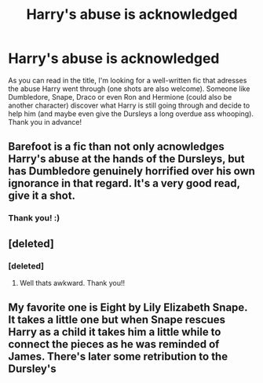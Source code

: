 #+TITLE: Harry's abuse is acknowledged

* Harry's abuse is acknowledged
:PROPERTIES:
:Author: jana_fr
:Score: 6
:DateUnix: 1555244520.0
:DateShort: 2019-Apr-14
:FlairText: Request
:END:
As you can read in the title, I'm looking for a well-written fic that adresses the abuse Harry went through (one shots are also welcome). Someone like Dumbledore, Snape, Draco or even Ron and Hermione (could also be another character) discover what Harry is still going through and decide to help him (and maybe even give the Dursleys a long overdue ass whooping). Thank you in advance!


** Barefoot is a fic than not only acnowledges Harry's abuse at the hands of the Dursleys, but has Dumbledore genuinely horrified over his own ignorance in that regard. It's a very good read, give it a shot.
:PROPERTIES:
:Author: theJandJ
:Score: 3
:DateUnix: 1555252832.0
:DateShort: 2019-Apr-14
:END:

*** Thank you! :)
:PROPERTIES:
:Author: jana_fr
:Score: 1
:DateUnix: 1556455866.0
:DateShort: 2019-Apr-28
:END:


** [deleted]
:PROPERTIES:
:Score: 1
:DateUnix: 1555244556.0
:DateShort: 2019-Apr-14
:END:

*** [deleted]
:PROPERTIES:
:Score: 2
:DateUnix: 1555244791.0
:DateShort: 2019-Apr-14
:END:

**** Well thats awkward. Thank you!!
:PROPERTIES:
:Author: jana_fr
:Score: 2
:DateUnix: 1555244819.0
:DateShort: 2019-Apr-14
:END:


** My favorite one is Eight by Lily Elizabeth Snape. It takes a little one but when Snape rescues Harry as a child it takes him a little while to connect the pieces as he was reminded of James. There's later some retribution to the Dursley's
:PROPERTIES:
:Author: pandaako
:Score: 1
:DateUnix: 1555265157.0
:DateShort: 2019-Apr-14
:END:
